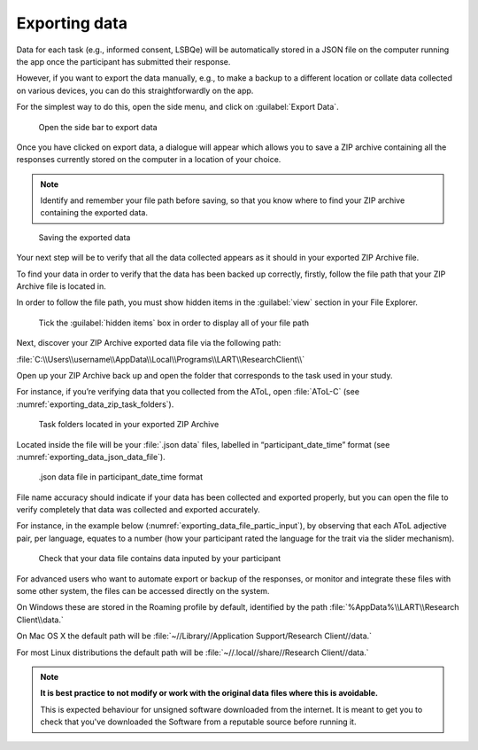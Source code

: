 Exporting data
===============

Data for each task (e.g., informed consent, LSBQe) will be automatically stored in a JSON file on the computer
running the app once the participant has submitted their response. 

However, if you want to export the data manually, e.g., to make a backup to a different location or collate data 
collected on various devices, you can do this straightforwardly on the app.

For the simplest way to do this, open the side menu, and click on :guilabel:`Export Data`. 

.. figure:: figures/exporting_data_side_bar.png
      :name: exporting_data_side_bar
      :width: 400
      :alt:  Screenshot of L'ART Research Assistant menu

      Open the side bar to export data

Once you have clicked on export data, a dialogue will appear which allows you to save a ZIP archive containing
all the responses currently stored on the computer in a location of your choice. 

.. note::
      Identify and remember your file path before saving, so that you know where to find your ZIP archive containing the exported data.

.. figure:: figures/saving_exported_data.png
      :name: saving_exported_data
      :width: 600
      :alt: Screenshot of saving exported data

      Saving the exported data

Your next step will be to verify that all the data collected appears as it should in your exported ZIP Archive file.

To find your data in order to verify that the data has been backed up correctly, firstly, follow the file path that your ZIP Archive file is located in.

In order to follow the file path, you must show hidden items in the :guilabel:`view` section in your File Explorer.  

.. figure:: figures/exporting_data_hidden_items.png
      :name: exporting_data_hidden_items
      :width: 700
      :alt: Screenshot of view section in File Explorer

      Tick the :guilabel:`hidden items` box in order to display all of your file path

Next, discover your ZIP Archive exported data file via the following path: 

:file:`C:\\Users\\username\\AppData\\Local\\Programs\\LART\\ResearchClient\\`

Open up your ZIP Archive back up and open the folder that corresponds to the task used in your study. 

For instance, if you’re verifying data that you collected from the AToL, open :file:`AToL-C` (see :numref:`exporting_data_zip_task_folders`).  

.. figure:: figures/exporting_data_zip_task_folders.png
      :name: exporting_data_zip_task_folders
      :width: 700
      :alt: Screenshot of task folders located in your exported ZIP Archive

      Task folders located in your exported ZIP Archive


Located inside the file will be your :file:`.json data` files, labelled in “participant_date_time” format (see :numref:`exporting_data_json_data_file`).

.. figure:: figures/exporting_data_json_data_file.png
      :name: exporting_data_json_data_file
      :width: 400
      :alt: Screenshot of  .json data file in participant_date_time format

      .json data file in participant_date_time format

File name accuracy should indicate if your data has been collected and exported properly, but you can open the file to verify completely that
data was collected and exported accurately.

For instance, in the example below (:numref:`exporting_data_file_partic_input`), by observing that each AToL adjective pair, per language,
equates to a number (how your participant rated the language for the trait via the slider mechanism). 

.. figure:: figures/exporting_data_file_partic_input.png
      :name: exporting_data_file_partic_input
      :width: 850
      :alt: Screenshot of open .json data file 

      Check that your data file contains data inputed by your participant 

For advanced users who want to automate export or backup of the responses, or monitor and integrate these files
with some other system, the files can be accessed directly on the system. 

On Windows these are stored in the Roaming profile by default, identified by the path :file:`%AppData%\\LART\\Research Client\\data.`

On Mac OS X the default path will be :file:`~//Library//Application Support/Research Client//data.`

For most Linux distributions the default path will be :file:`~//.local//share//Research Client//data.`

.. note::

      **It is best practice to not modify or work with the original data files where this is avoidable.**
      
      This is expected behaviour for unsigned software downloaded from the internet. It is meant to get you to
      check that you've downloaded the Software from a reputable source before running it.

